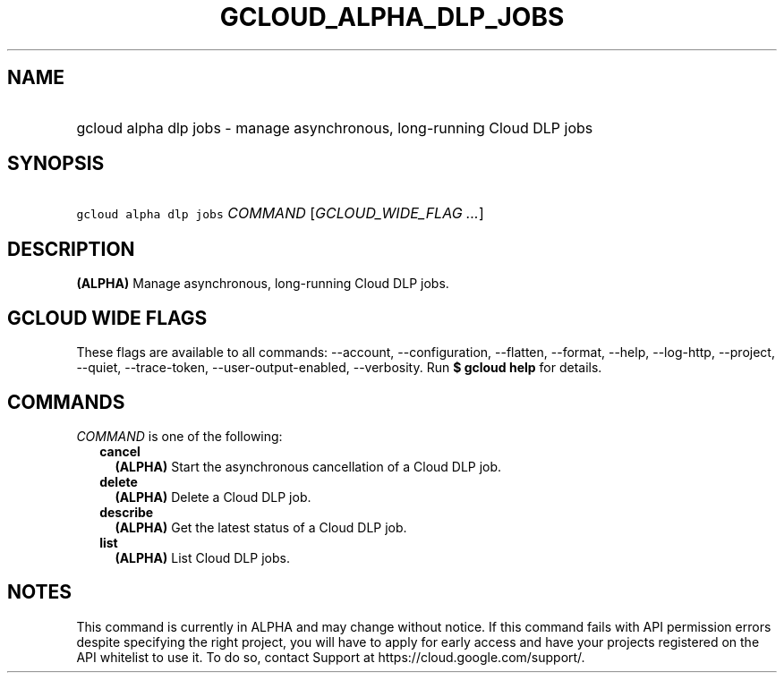 
.TH "GCLOUD_ALPHA_DLP_JOBS" 1



.SH "NAME"
.HP
gcloud alpha dlp jobs \- manage asynchronous, long\-running Cloud DLP jobs



.SH "SYNOPSIS"
.HP
\f5gcloud alpha dlp jobs\fR \fICOMMAND\fR [\fIGCLOUD_WIDE_FLAG\ ...\fR]



.SH "DESCRIPTION"

\fB(ALPHA)\fR Manage asynchronous, long\-running Cloud DLP jobs.



.SH "GCLOUD WIDE FLAGS"

These flags are available to all commands: \-\-account, \-\-configuration,
\-\-flatten, \-\-format, \-\-help, \-\-log\-http, \-\-project, \-\-quiet,
\-\-trace\-token, \-\-user\-output\-enabled, \-\-verbosity. Run \fB$ gcloud
help\fR for details.



.SH "COMMANDS"

\f5\fICOMMAND\fR\fR is one of the following:

.RS 2m
.TP 2m
\fBcancel\fR
\fB(ALPHA)\fR Start the asynchronous cancellation of a Cloud DLP job.

.TP 2m
\fBdelete\fR
\fB(ALPHA)\fR Delete a Cloud DLP job.

.TP 2m
\fBdescribe\fR
\fB(ALPHA)\fR Get the latest status of a Cloud DLP job.

.TP 2m
\fBlist\fR
\fB(ALPHA)\fR List Cloud DLP jobs.


.RE
.sp

.SH "NOTES"

This command is currently in ALPHA and may change without notice. If this
command fails with API permission errors despite specifying the right project,
you will have to apply for early access and have your projects registered on the
API whitelist to use it. To do so, contact Support at
https://cloud.google.com/support/.

